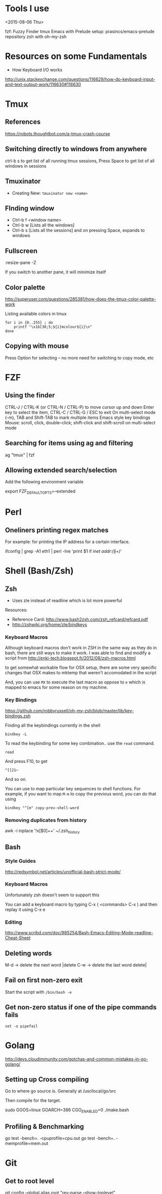 * Tools I use
<2015-08-06 Thu>

fzf: Fuzzy Finder
tmux
Emacs with Prelude setup: prasincs/emacs-prelude repository
zsh with oh-my-zsh

* Resources on some Fundamentals

+ How Keyboard I/O works
http://unix.stackexchange.com/questions/116629/how-do-keyboard-input-and-text-output-work/116630#116630

* Tmux
** References
https://robots.thoughtbot.com/a-tmux-crash-course
**  Switching directly to windows from anywhere
ctrl-b s to get list of all running tmux sessions, Press Space to get list of all windows in sessions


** Tmuxinator

- Creating New: =tmuxinator new <name>=

** FInding window

- Ctrl-b f <window name>
- Ctrl-b w [Lists all the windows]
- Ctrl-b s [Lists all the sessions] and on pressing Space, expands to windows

** Fullscreen
:resize-pane -Z

If you switch to another pane, it will minimize itself
** Color palette
http://superuser.com/questions/285381/how-does-the-tmux-color-palette-work

Listing available colors in tmux

#+BEGIN_SRC
for i in {0..255} ; do
    printf "\x1b[38;5;${i}mcolour${i}\n"
done
#+END_SRC

** Copying with mouse
Press Option for selecting -- no more need for switching to copy mode, etc
* FZF

** Using the finder

CTRL-J / CTRL-K (or CTRL-N / CTRL-P) to move cursor up and down
Enter key to select the item, CTRL-C / CTRL-G / ESC to exit
On multi-select mode (-m), TAB and Shift-TAB to mark multiple items
Emacs style key bindings
Mouse: scroll, click, double-click; shift-click and shift-scroll on multi-select mode


** Searching for items using ag and filtering

ag "tmux" | fzf


** Allowing extended search/selection

Add the following environment variable

export FZF_DEFAULT_OPTS=--extended


* Perl

** Oneliners printing regex matches

For example: for printing the IP address for a certain interface.

ifconfig | grep -A1 eth1 | perl -lne 'print $1 if /inet addr:(\S+)/'

* Shell (Bash/Zsh)

** Zsh

- Uses zle instead of readline which is lot more powerful

Resources:
+ Reference Card: http://www.bash2zsh.com/zsh_refcard/refcard.pdf
+ http://zshwiki.org/home/zle/bindkeys

*** Keyboard Macros

Although keyboard macros don't work in ZSH in the same way as they do in
bash, there are still ways to make it work. I was able to find and modify
a script from http://enki-tech.blogspot.fr/2012/08/zsh-macros.html

to get somewhat workable flow for OSX setup, there are some very specific
changes that OSX makes to mktemp that weren't accomodated in the script

And, you can use =MX= to execute the last macro as oppose to =e= which is
mapped to emacs for some reason on my machine.


*** Key Bindings

https://github.com/robbyrussell/oh-my-zsh/blob/master/lib/key-bindings.zsh

Finding all the keybindings currently in the shell

=bindkey -L=

To read the keybinding for some key combination.. use the =read= command.

#+BEGIN_SRC
read
#+END_SRC
And press F10, to get

#+BEGIN_SRC
^[[21~
#+END_SRC

And so on.

You can use to map particular key sequences to shell functions. For example,
if you want to map =M-m= to copy the previous word, you can do that using
#+BEGIN_SRC
bindkey "^[m" copy-prev-shell-word
#+END_SRC

*** Removing duplicates from history

awk -i inplace '!x[$0]++' ~/.zsh_history

** Bash

*** Style Guides

http://redsymbol.net/articles/unofficial-bash-strict-mode/

*** Keyboard Macros

Unfortunately zsh doesn't seem to support this

You can add a keyboard macro by typing C-x ( <commands> C-x )
and then replay it using C-x e

*** Editing

http://www.scribd.com/doc/985254/Bash-Emacs-Editing-Mode-readline-Cheat-Sheet

** Deleting words

M-d -> delete the next word |delete
C-w -> delete the last word delete|


** Fail on first non-zero exit
Start the script with =/bin/bash -e=

** Get non-zero status if one of the pipe commands fails
=set -o pipefail=

* Golang
http://devs.cloudimmunity.com/gotchas-and-common-mistakes-in-go-golang/

** Setting up Cross compiling

Go to where go source is. Generally at /usr/local/go/src

Then compile for the target.

sudo GOOS=linux GOARCH=386 CGO_ENABLED=0 ./make.bash

** Profiling & Benchmarking
go test -bench=. -cpuprofile=cpu.out
go test -bench=. -memprofile=mem.out
* Git
** Get to root level

git config --global alias.root "rev-parse --show-toplevel"

Then you can use git root to go to the top directory from anywhere
** Branching Model
http://nvie.com/posts/a-successful-git-branching-model/
* Apt
** Finding more about the package repository
apt-cache madison <packagename>

will show you all the available package versions in the repositories.
* Byobu
https://gist.github.com/jshaw/5255721
* Networking
- Latency times between large cities
https://wondernetwork.com/pings/

* Latency
http://computers-are-fast.github.io/
* OSX
** Making a RAM Disk
Size => Size of Disk in MB * 2048
diskutil erasevolume HFS+ 'RAM Disk' `hdiutil attach -nomount ram://8388608`
* Clojure
;; Reload everything
(require '[clojure.tools.namespace.repl :refer [refresh]])
(refresh)
* Ghostscript
Reducing the size of pdf without sacrificing too much quality
gs -dNOPAUSE -dBATCH -sDEVICE=pdfwrite -dCompatibilityLevel=1.4 -dPDFSETTINGS=/ebook -sOutputFile=output.pdf input.pdf
* VS Code
- Search for files by name = > Cmd+P or Ctrl+P
- You can put   "proxy": "http://localhost:8080" in package.json to avoid CORS issues while developing (https://github.com/facebookincubator/create-react-app/blob/master/packages/react-scripts/template/README.md)
* Terminator

Documentation: https://wiki.archlinux.org/index.php/Terminator
These are for XMonad setup

Ctrl+Shift+X => Focus screen
F11 Toggle fullscreen
Ctrl + Shift + O Split terminals horizontally
Ctrl + Shift + E Split terminals vertically
Ctrl + Shift + W Close current Panel
Ctrl + Shift + T Open new tab (Doesn't work in focus mode)
Alt + ↑ Move to the terminal above the current one
Alt + ↓ Move to the terminal below the current one
Alt + ← Move to the terminal left of the current one
Alt + → Move to the terminal right of the current one
* Firefox beta
download tarball and run in ~/firefox for linux, installing via package managers didn't work well
* Java hackery
Finding all the classes in jar files
https://gist.github.com/nivag/5881687
* Xmonad basics
The default modifier key is 'alt'. Default keybindings:

-- launching and killing programs
mod-Shift-Enter  Launch xterminal
mod-p            Launch dmenu
mod-Shift-p      Launch gmrun
mod-Shift-c      Close/kill the focused window
mod-Space        Rotate through the available layout algorithms
mod-Shift-Space  Reset the layouts on the current workSpace to default
mod-n            Resize/refresh viewed windows to the correct size

-- move focus up or down the window stack
mod-Tab        Move focus to the next window
mod-Shift-Tab  Move focus to the previous window
mod-j          Move focus to the next window
mod-k          Move focus to the previous window
mod-m          Move focus to the master window

-- modifying the window order
mod-Return   Swap the focused window and the master window
mod-Shift-j  Swap the focused window with the next window
mod-Shift-k  Swap the focused window with the previous window

-- resizing the master/slave ratio
mod-h  Shrink the master area
mod-l  Expand the master area

-- floating layer support
mod-t  Push window back into tiling; unfloat and re-tile it

-- increase or decrease number of windows in the master area
mod-comma  (mod-,)   Increment the number of windows in the master area
mod-period (mod-.)   Deincrement the number of windows in the master area

-- quit, or restart
mod-Shift-q  Quit xmonad
mod-q        Restart xmonad
mod-[1..9]   Switch to workSpace N

-- Workspaces & screens
mod-Shift-[1..9]   Move client to workspace N
mod-{w,e,r}        Switch to physical/Xinerama screens 1, 2, or 3
mod-Shift-{w,e,r}  Move client to screen 1, 2, or 3

-- Mouse bindings: default actions bound to mouse events
mod-button1  Set the window to floating mode and move by dragging
mod-button2  Raise the window to the top of the stack
mod-button3  Set the window to floating mode and resize by dragging
